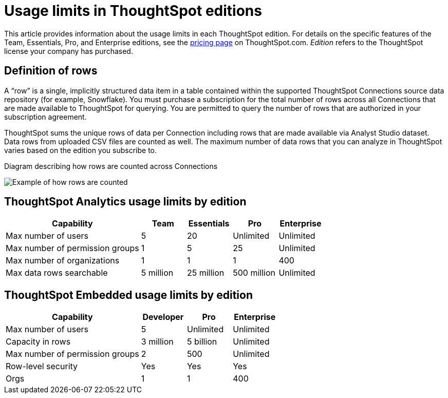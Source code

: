 = Usage limits in ThoughtSpot editions
:last_updated: 9/23/2024
:linkattrs:
:experimental:
:page-layout: default-cloud
:page-aliases:
:writer: Mark
:page-toclevels: -1
:description: This article provides information about the capabilities administrators have in each ThoughtSpot edition.
:jira: SCAL-189809, SCAL-197738, SCAL-205004 (remove build edition from TSE), SCAL-224166

This article provides information about the usage limits in each ThoughtSpot edition. For details on the specific features of the Team, Essentials, Pro, and Enterprise editions, see the https://www.thoughtspot.com/pricing[pricing page^] on ThoughtSpot.com. _Edition_ refers to the ThoughtSpot license your company has purchased.

== Definition of rows

A “row” is a single, implicitly structured data item in a table contained within the supported ThoughtSpot Connections source data repository (for example, Snowflake). You must purchase a subscription for the total number of rows across all Connections that are made available to ThoughtSpot for querying. You are permitted to query the number of rows that are authorized in your subscription agreement.

ThoughtSpot sums the unique rows of data per Connection including rows that are made available via Analyst Studio dataset. Data rows from uploaded CSV files are counted as well. The maximum number of data rows that you can analyze in ThoughtSpot varies based on the edition you subscribe to.

.Diagram describing how rows are counted across Connections
image:row-count.png[Example of how rows are counted]

== ThoughtSpot Analytics usage limits by edition

[cols="30%,10%,10%,10%,10%" stripes="even"]
|===
.^|Capability ^.^|Team ^.^|Essentials ^.^|Pro ^.^|Enterprise

|Max number of users
^.^|5
^.^|20
^.^|Unlimited
^.^|Unlimited

|Max number of permission groups
^.^|1
^.^|5
^.^|25
^.^|Unlimited

|Max number of organizations
^.^|1
^.^|1
^.^|1
^.^|400

|Max data rows searchable
^.^|5 million
^.^|25 million
^.^|500 million
^.^|Unlimited
|===

== ThoughtSpot Embedded usage limits by edition

[cols="30%,10%,10%,10%" stripes="even"]
|===
.^|Capability ^.^|Developer ^.^|Pro ^.^|Enterprise

|Max number of users
^.^|5
^.^|Unlimited
^.^|Unlimited

|Capacity in rows
^.^|3 million
^.^|5 billion
^.^|Unlimited

|Max number of permission groups
^.^|2
^.^|500
^.^|Unlimited

|Row-level security
^.^|Yes
^.^|Yes
^.^|Yes

|Orgs
^.^|1
^.^|1
^.^|400
|===
